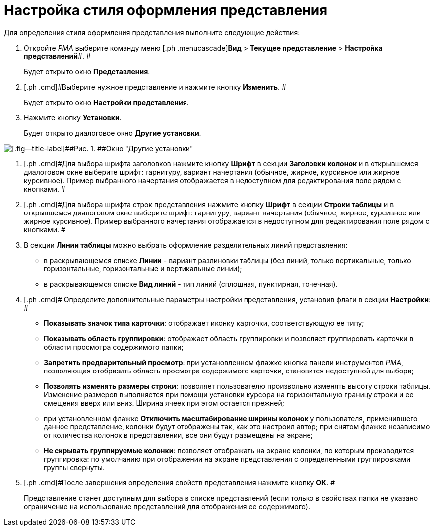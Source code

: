 = Настройка стиля оформления представления

Для определения стиля оформления представления выполните следующие действия:

. [.ph .cmd]#Откройте _РМА_ выберите команду меню [.ph .menucascade]#*Вид* > *Текущее представление* > *Настройка представлений*#. #
+
Будет открыто окно [.keyword .wintitle]*Представления*.
. [.ph .cmd]#Выберите нужное представление и нажмите кнопку *Изменить*. #
+
Будет открыто окно [.keyword .wintitle]*Настройки представления*.
. [.ph .cmd]#Нажмите кнопку *Установки*.#
+
Будет открыто диалоговое окно [.keyword .wintitle]*Другие установки*.

image::Style_View.png[[.fig--title-label]##Рис. 1. ##Окно "Другие установки"]
. [.ph .cmd]#Для выбора шрифта заголовков нажмите кнопку *Шрифт* в секции *Заголовки колонок* и в открывшемся диалоговом окне выберите шрифт: гарнитуру, вариант начертания (обычное, жирное, курсивное или жирное курсивное). Пример выбранного начертания отображается в недоступном для редактирования поле рядом с кнопками. #
. [.ph .cmd]#Для выбора шрифта строк представления нажмите кнопку *Шрифт* в секции *Строки таблицы* и в открывшемся диалоговом окне выберите шрифт: гарнитуру, вариант начертания (обычное, жирное, курсивное или жирное курсивное). Пример выбранного начертания отображается в недоступном для редактирования поле рядом с кнопками. #
. [.ph .cmd]#В секции *Линии таблицы* можно выбрать оформление разделительных линий представления:#
* в раскрывающемся списке *Линии* - вариант разлиновки таблицы (без линий, только вертикальные, только горизонтальные, горизонтальные и вертикальные линии);
* в раскрывающемся списке *Вид линий* - тип линий (сплошная, пунктирная, точечная).
. [.ph .cmd]# Определите дополнительные параметры настройки представления, установив флаги в секции *Настройки*: #
* *Показывать значок типа карточки*: отображает иконку карточки, соответствующую ее типу;
* *Показывать область группировки*: отображает область группировки и позволяет группировать карточки в области просмотра содержимого папки;
* *Запретить предварительный просмотр*: при установленном флажке кнопка панели инструментов _РМА_, позволяющая отобразить область просмотра содержимого карточки, становится недоступной для выбора;
* *Позволять изменять размеры строки*: позволяет пользователю произвольно изменять высоту строки таблицы. Изменение размеров выполняется при помощи установки курсора на горизонтальную границу строки и ее смещения вверх или вниз. Ширина ячеек при этом остается прежней;
* при установленном флажке *Отключить масштабирование ширины колонок* у пользователя, применившего данное представление, колонки будут отображены так, как это настроил автор; при снятом флажке независимо от количества колонок в представлении, все они будут размещены на экране;
* *Не скрывать группируемые колонки*: позволяет отображать на экране колонки, по которым производится группировка: по умолчанию при отображении на экране представления с определенными группировками группы свернуты.
. [.ph .cmd]#После завершения определения свойств представления нажмите кнопку *ОК*. #
+
Представление станет доступным для выбора в списке представлений (если только в свойствах папки не указано ограничение на использование представлений для отображения ее содержимого).

